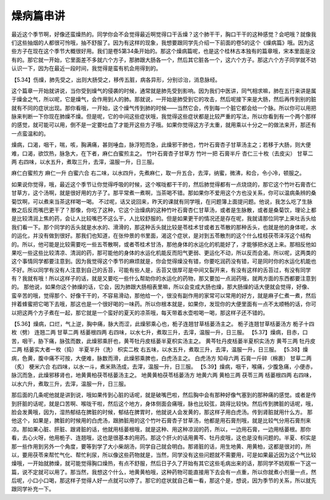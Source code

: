 燥病篇串讲
==============

最近这个季节啊，好像还蛮燥热的。同学你会不会觉得最近啊觉得口干舌燥？这个肺干干，胸口干干的这种感觉？会吧哦？就像我们这些抽烟的人都很可怜哦，抽不舒服了。因为有这样的现象，我想要跟同学先介绍一下前面的卷5的这个《燥病篇》哦。因为这些方子在现在这个季节大概很好用。我们是卷5第34条开始的。那这个燥病篇呢，也是这个桂林古本独有的篇章哦，宋本里面是没有的。那它就一开始，它里面差不多就六个方子，那肺跟大肠各一个，然后其它脏各一个，这六个方子。那这六个方子同学就不妨认识一下，因为在最近一段时间，我觉得是蛮有机会用得到的。
 
【5.34】伤燥，肺先受之，出则大肠受之，移传五脏，病各异形，分别诊治，消息脉经。
 
这个篇章一开始就讲说，当你受到燥气的侵袭的时候，通常就是肺先受到影响。因为我们中医讲，同气相求嘛，肺在五行来讲是属于燥金之气，所以呢，它是燥气，会作用到人的肺。那就说，一开始是肺受到它的攻击，然后呢接下来是大肠，然后再传到别的脏就有不同的症状出现。那你看哦，一开始，这个燥气传到肺的时候——当然它会，传到每一个脏它都会给一个脉。所以你可以用把脉来判断一下你现在肺燥不燥。但是呢，它的中间这些症状哦，我觉得这些症状都是比较严重的写法，所以你看到有一个两个那样的感觉，就可能可以用，倒不是一定要吐血了才能开这些方子哦。如果你觉得这方子太重，就用乘以十分之一的做法来开，那还有一点蛮温和的。
 
燥病，口渴，咽干，喘，咳，胸满痛，甚则唾血，脉浮短而急，此燥邪干肺也，竹叶石膏杏子甘草汤主之；若移于大肠，则大便难，口渴，欲饮热，脉急大，在下者，麻仁白蜜煎主之。
竹叶石膏杏子甘草方
竹叶一把   石膏半斤   杏仁三十枚（去皮尖）   甘草二两
右四味，以水五升，煮取三升，去滓，温服一升，日三服。
 
麻仁白蜜煎方
麻仁一升   白蜜六合
右二味，以水四升，先煮麻仁，取一升五合，去滓，纳蜜，微沸，和合，令小冷，顿服之。
 
如果说你觉得，哦，最近这个季节让你觉得呼吸的时候，这个喉咙都干干的，然后肺觉得都有一点烧烧的，那它这个竹叶石膏杏仁甘草方，这个汤啊，就是很好用的方子了。那平常煮一煮啊，当茶喝不错。那如果你不爱用这个方也没关系，你可以温病条辨的桑菊饮啊，可以煮来当茶这样喝一喝。
不过呢，话又说回来，昨天的课就有同学哦，在问题簿上面提问题。他说，我怎么吃了生脉散之后反而嘴巴更干了？那像，你吃了这种，它这个治燥病的这种竹叶石膏杏仁甘草汤，或者是生脉散，或者是桑菊饮，理论上都是比较清润上焦的药，会让人比较嘴巴不这么干，人比较舒服的。但是如果更干的情况还是存在呢，我就请那位同学上来吐舌头给我们看一下。那个同学的舌头就是水水的、滑滑的，那这种舌头就比较是苓桂术甘或者五苓散的那种舌头，也就是他的身体呢，水的运化，并没有做到很好。那我们也知道，在张仲景的书里面，渴这个症状，是对到五苓散剂的这个什么桂枝茯苓泽泻这个结构的。所以，他可能是比较需要吃一些五苓散啊，或者苓桂术甘汤，那他身体的水运化的机能好了，才能够把水送上来。那相反他如果吃一些这些比较清凉、清润的药，那可能他的身体的水运化机能反而阳气更弱、更运化不动，所以反而会渴。所以呢，这两类的这个事情同学都要注意到。因为我觉得这个季节的麻烦就是，你会觉得燥没有错，你要吃润药没有错，可是同时你的水运化机能也不好。所以同学有没有人注意到自己的舌苔，可能有些人是，舌苔又很厚可是中间又裂开来，有没有这样的舌苔过，有没有同学有？我就有哦！所以这样子的话，就是又要吃一些什么帮助你的水运化的药物，那又要加一点润药哦，就两方面的东西都要注意到的。
那他说，如果你这个肺燥的话，它会，因为肺跟大肠相表里嘛，所以会变成大肠也燥，那大肠燥的话大便就会觉得，好像、蛮辛苦的哦，觉得那个、好像干干的，不容易滑动，那他给一个，很没有副作用的家常可以常用的好方，就是麻子仁煮一煮，然后拌着蜂蜜把它喝下去哦，那这也是一个很好喝的一味药。所以你根本就是，如果你，发现你的大便里面有一点不太顺畅的话，你可以把这两个方子煮在一起，那它就是一个蛮好的夏天的凉茶哦，每天带着水壶啦喝一喝，那这样子还不错的。
 
【5.36】燥病，口烂，气上逆，胸中痛，脉大而涩，此燥邪乘心也，栀子连翘甘草栝蒌汤主之。
栀子连翘甘草栝蒌汤方
栀子十四枚（劈）   连翘二两   甘草二两   栝蒌根四两
右四味，以水七升，煮取三升，去滓，温服一升，日三服。
【5.37】燥病，目赤，口苦，咽干，胁下痛，脉弦而数，此燥邪乘肝也，黄芩牡丹皮栝蒌半夏枳实汤主之。
黄芩牡丹皮栝蒌半夏枳实汤方
黄芩三两   牡丹皮二两   栝蒌实大者一枚（捣）   半夏半升（洗）   枳实二枚
右五味，以水五升，煮取三升，去滓，温服一升，日三服。
【5.38】燥病，色黄，腹中痛不可按，大便难，脉数而滑，此燥邪乘脾也，白虎汤主之。
白虎汤方
知母六两   石膏一斤碎（棉裹）   甘草二两（炙）   梗米六合
右四味，以水一斗，煮米熟汤成，去滓，温服一升，日三服。
【5.39】燥病，咽干，喉痛，少腹急痛，小便赤，脉沉而急，此燥邪移肾也，地黄黄柏茯苓栝蒌汤主之。
地黄黄柏茯苓栝蒌汤方
地黄六两   黄柏三两   茯苓三两   栝蒌根四两
右四味，以水六升，煮取三升，去滓，温服一升，日三服。
 
那后面的几条呢他就是讲到说，哦如果传到心脏的话呢，就是破嘴巴啦，然后胸中会有那种好像气塞到的那种痛的感觉。或者是传到肝脏的话呢，就是口苦啊、喉咙干啦，然后这个地方，身体侧面会痛哦，脉也比较弦，跳得比较快。然后传到脾脏的话呢，哦，脸会发黄哦，因为，湿热郁结在脾脏的时候，郁结在脾胃时，他就说人会发黄的，那这样子用白虎汤。传到肾脏就用什么方。
那他这个，如果是，脾脏的时候用的白虎汤，跟肺脏用的这个竹叶石膏杏子甘草汤，他都是用石膏剂哦，就是比较气分用石膏剂来凉。那如果心脏、肝脏、跟肾脏的话，他就用栝蒌根哦，就是这种、用这种凉润的药，所以，一边用石膏，一边用栝蒌根。那你看，去心火呀，他用栀子、连翘哦，这也是很基本的用药。那这个肝火的话用黄芩、牡丹皮哦，这也是没有问题的。半夏、枳实是那一些作用到另外一个角度，要等到学了大小柴胡汤，同学自己就会明白。那肾脏的话，用生地黄、用黄柏，这都是很对的，所以，要用茯苓来帮忙气化、帮忙利尿，所以像这些药物就是，当然，同学没有这些问题就不需要用，可是如果最近因为这个气比较燥哦，一开始就肺燥，就可能觉得胸口燥热，有点不舒服，然后日子久了开始有其它这些毛病出来的话，那同学不妨观察一下这一篇，说不定就可以用了。那当然，我想这个什么，地黄黄柏哦，这种药物可能直接用下去会有一点重，所以你就煮小剂量一点，然后呢，小口小口喝，那这样子觉得人好一点就可以停了。那它的症状就自己看一看，那这个是，想说，因为季节的关系，所以就先跟同学补充一下。
